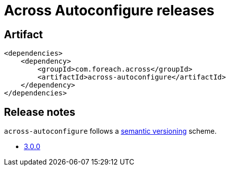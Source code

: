 = Across Autoconfigure releases

[[module-artifact]]
== Artifact

[source,xml]
----
<dependencies>
    <dependency>
        <groupId>com.foreach.across</groupId>
        <artifactId>across-autoconfigure</artifactId>
    </dependency>
</dependencies>
----

== Release notes

`across-autoconfigure` follows a https://semver.org[semantic versioning] scheme.

* xref:releases/3.x.adoc[3.0.0]

